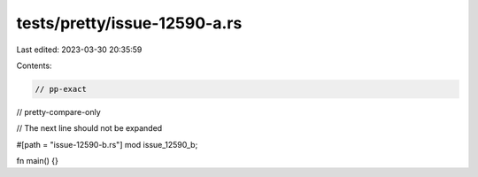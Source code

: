 tests/pretty/issue-12590-a.rs
=============================

Last edited: 2023-03-30 20:35:59

Contents:

.. code-block:: rs

    // pp-exact
// pretty-compare-only

// The next line should not be expanded

#[path = "issue-12590-b.rs"]
mod issue_12590_b;

fn main() {}



